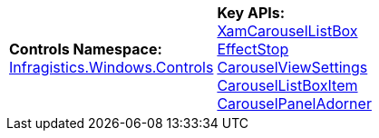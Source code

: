 [cols="a,a"]
|====
|*Controls Namespace:*  +
link:%%ProductAssemblyName%%.v%%ProductVersionShort%%~Infragistics.Windows.Controls_namespace.html[Infragistics.Windows.Controls]
|*Key APIs:*  +
link:%%ProductAssemblyName%%.v%%ProductVersionShort%%~Infragistics.Windows.Controls.XamCarouselListBox.html[XamCarouselListBox] +
link:%%ProductAssemblyName%%.v%%ProductVersionShort%%~Infragistics.Windows.Controls.EffectStop.html[EffectStop] +
link:%%ProductAssemblyName%%.v%%ProductVersionShort%%~Infragistics.Windows.Controls.CarouselViewSettings.html[CarouselViewSettings] +
link:%%ProductAssemblyName%%.v%%ProductVersionShort%%~Infragistics.Windows.Controls.CarouselListBoxItem.html[CarouselListBoxItem] +
link:%%ProductAssemblyName%%.v%%ProductVersionShort%%~Infragistics.Windows.Controls.CarouselPanelAdorner.html[CarouselPanelAdorner]

|====